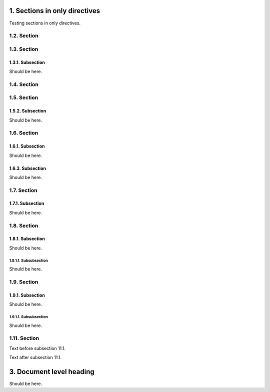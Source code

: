 
1. Sections in only directives
==============================

Testing sections in only directives.

.. only:: nonexisting_tag

   Skipped Section
   ---------------
   Should not be here.

.. only:: not nonexisting_tag

   1.1. Section
   ------------
   Should be here.

1.2. Section
------------

.. only:: not nonexisting_tag

   1.2.1. Subsection
   ~~~~~~~~~~~~~~~~~
   Should be here.

.. only:: nonexisting_tag

   Skipped Subsection
   ~~~~~~~~~~~~~~~~~~
   Should not be here.

1.3. Section
------------

1.3.1. Subsection
~~~~~~~~~~~~~~~~~
Should be here.

1.4. Section
------------

.. only:: not nonexisting_tag

   1.4.1. Subsection
   ~~~~~~~~~~~~~~~~~
   Should be here.

1.5. Section
------------

.. only:: not nonexisting_tag

   1.5.1. Subsection
   ~~~~~~~~~~~~~~~~~
   Should be here.

1.5.2. Subsection
~~~~~~~~~~~~~~~~~
Should be here.

1.6. Section
------------

1.6.1. Subsection
~~~~~~~~~~~~~~~~~
Should be here.

.. only:: not nonexisting_tag

   1.6.2. Subsection
   ~~~~~~~~~~~~~~~~~
   Should be here.

1.6.3. Subsection
~~~~~~~~~~~~~~~~~
Should be here.

1.7. Section
------------

1.7.1. Subsection
~~~~~~~~~~~~~~~~~
Should be here.

.. only:: not nonexisting_tag

   1.7.1.1. Subsubsection
   ......................
   Should be here.

1.8. Section
------------

1.8.1. Subsection
~~~~~~~~~~~~~~~~~
Should be here.

1.8.1.1. Subsubsection
......................
Should be here.

.. only:: not nonexisting_tag

   1.8.1.2. Subsubsection
   ......................
   Should be here.

1.9. Section
------------

.. only:: nonexisting_tag

   Skipped Subsection
   ~~~~~~~~~~~~~~~~~~

1.9.1. Subsection
~~~~~~~~~~~~~~~~~
Should be here.

1.9.1.1. Subsubsection
......................
Should be here.

.. only:: not nonexisting_tag

   1.10. Section
   -------------
   Should be here.

1.11. Section
-------------

Text before subsection 11.1.

.. only:: not nonexisting_tag

   More text before subsection 11.1.

   1.11.1. Subsection
   ~~~~~~~~~~~~~~~~~~
   Should be here.

Text after subsection 11.1.

.. only:: not nonexisting_tag

   1.12. Section
   -------------
   Should be here.

   1.12.1. Subsection
   ~~~~~~~~~~~~~~~~~~
   Should be here.

   1.13. Section
   -------------
   Should be here.

.. only:: not nonexisting_tag

   1.14. Section
   -------------
   Should be here.

   .. only:: not nonexisting_tag

      1.14.1. Subsection
      ~~~~~~~~~~~~~~~~~~
      Should be here.

   1.15. Section
   -------------
   Should be here.

.. only:: nonexisting_tag

   Skipped document level heading
   ==============================
   Should not be here.

.. only:: not nonexisting_tag

   2. Included document level heading
   ==================================
   Should be here.

3. Document level heading
=========================
Should be here.

.. only:: nonexisting_tag

   Skipped document level heading
   ==============================
   Should not be here.

.. only:: not nonexisting_tag

   4. Another included document level heading
   ==========================================
   Should be here.

